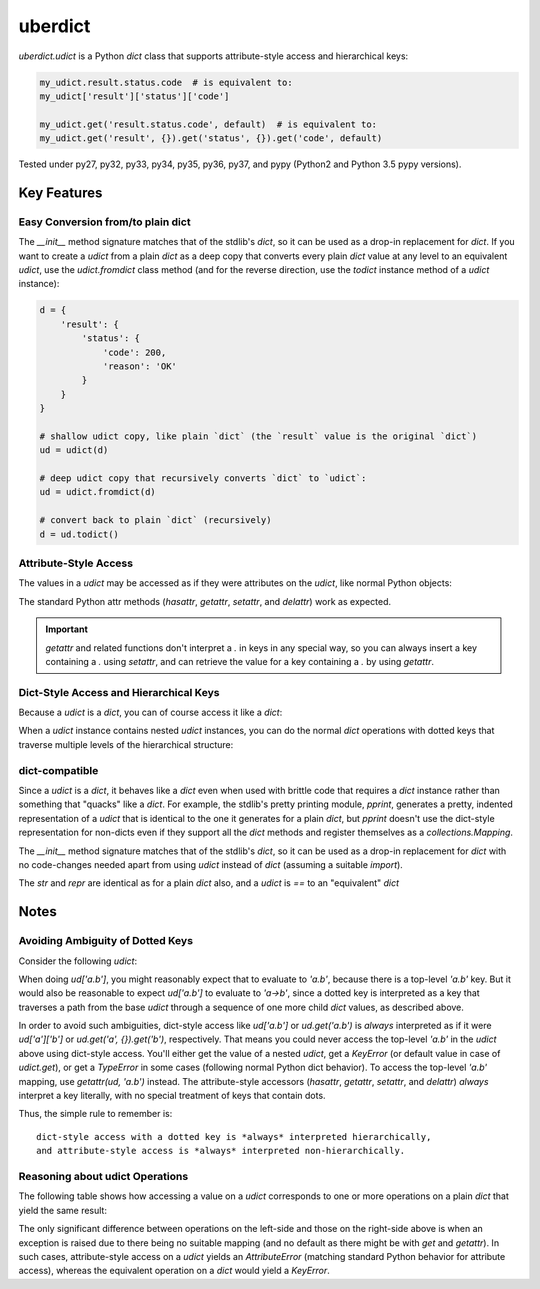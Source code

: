 ========
uberdict
========

.. image:: https://travis-ci.org/eukaryote/uberdict.svg?branch=master
    :target: https://travis-ci.org/eukaryote/uberdict


`uberdict.udict` is a Python `dict` class that supports attribute-style access
and hierarchical keys:

.. code-block:: python

    my_udict.result.status.code  # is equivalent to:
    my_udict['result']['status']['code']

    my_udict.get('result.status.code', default)  # is equivalent to:
    my_udict.get('result', {}).get('status', {}).get('code', default)

Tested under py27, py32, py33, py34, py35, py36, py37, and
pypy (Python2 and Python 3.5 pypy versions).


Key Features
------------

Easy Conversion from/to plain dict
~~~~~~~~~~~~~~~~~~~~~~~~~~~~~~~~~~

The `__init__` method signature matches that of the stdlib's `dict`, so it can
be used as a drop-in replacement for `dict`. If you want to create a `udict`
from a plain `dict` as a deep copy that converts every plain `dict` value at
any level to an equivalent `udict`, use the `udict.fromdict` class method
(and for the reverse direction, use the `todict` instance method of a `udict`
instance):

.. code-block:: python

    d = {
        'result': {
            'status': {
                'code': 200,
                'reason': 'OK'
            }
        }
    }

    # shallow udict copy, like plain `dict` (the `result` value is the original `dict`)
    ud = udict(d)

    # deep udict copy that recursively converts `dict` to `udict`:
    ud = udict.fromdict(d)

    # convert back to plain `dict` (recursively)
    d = ud.todict()


Attribute-Style Access
~~~~~~~~~~~~~~~~~~~~~~

The values in a `udict` may be accessed as if they were attributes on the `udict`,
like normal Python objects:

.. code-block:: python
    d = {
        'result': {
            'status': {
                'code': 200,
                'reason': 'OK'
            }
        }
    }
    ud = udict.fromdict(d)

    assert ud.result.status.code == ud['result']['status']['code']

    # setting an attribute on the `udict` instance works like a normal dict insertion
    ud.message = udict(lang='en', body='Hello, World!')

    assert 'message' in ud
    assert ud['message'] == ud.message

The standard Python attr methods (`hasattr`, `getattr`, `setattr`, and
`delattr`) work as expected.

.. code-block:: python
    # hasattr/getattr/setattr/delattr work as expected
    d = udict()
    assert not hasattr(d, 'foo')
    d.foo = 'foo'
    d['bar'] = 'bar'
    assert hasattr(d, 'foo')
    assert hasattr(d, 'bar')
    setattr(d, 'baz', 'bazbaz')
    assert 'baz' in d
    assert d['baz'] == 'bazbaz'
    delattr(d, 'baz')
    assert 'baz' not in d
    del d['foo']  # works too
    assert 'foo' not in d
    assert not hasattr(d, 'foo')


.. important:: `getattr` and related functions don't interpret a `.` in keys
   in any special way, so you can always insert a key containing a `.` using
   `setattr`, and can retrieve the value for a key containing a `.` by using
   `getattr`.


.. code-block:: python
    d = {
        'a': {
            'b': 'a->b'
        },
        'a.b': 'a.b'
    }
    ud = udict.fromdict(d)
    setattr(ud, 'a.b', None)  # doesn't touch 'a'
    assert ud['a.b'] is None
    assert ud.a == d['a']
    assert ud.a.b == 'a->b'


Dict-Style Access and Hierarchical Keys
~~~~~~~~~~~~~~~~~~~~~~~~~~~~~~~~~~~~~~~

Because a `udict` is a `dict`, you can of course access it like a `dict`:

.. code-block:: python
    ud = udict({'foo': 1})
    assert 'foo' in ud
    ud['foo'] = 2
    ud['foo'] += 1
    assert ud.get('bar', 42) == 42
    del ud['foo']

When a `udict` instance contains nested `udict` instances, you can do the
normal `dict` operations with dotted keys that traverse multiple levels
of the hierarchical structure:

.. code-block:: python
    ud = udict.fromdict({
        'result': {
            'status': {
                'code': 200,
                'reason': 'OK'
            }
        }
    })

    assert ud['result.status.reason'] == 'OK'

    # ud['result.status.reason'] would raise a `KeyError` if the `result` had
    # no `status` or the `status` weren't a `dict`.
    # use `get` if you're unsure of existence:
    assert ud.get('result.foo.bar') is None
    assert ud.get('result.foo.bar', 42) == 42

    # dotted keys work as expected for other dict-style operations too:
    ud['result.status.code'] = 400
    assert 'result.status' in ud and 'result.status.reason' in ud
    del ud['result.status.code']


dict-compatible
~~~~~~~~~~~~~~~

Since a `udict` is a `dict`, it behaves like a `dict` even when used with
brittle code that requires a `dict` instance rather than something that
"quacks" like a `dict`. For example, the stdlib's pretty printing module,
`pprint`, generates a pretty, indented representation of a `udict` that is
identical to the one it generates for a plain `dict`, but `pprint` doesn't
use the dict-style representation for non-dicts even if they support all
the `dict` methods and register themselves as a `collections.Mapping`.

The `__init__` method signature matches that of the stdlib's `dict`, so it can
be used as a drop-in replacement for `dict` with no code-changes needed apart
from using `udict` instead of `dict` (assuming a suitable `import`).

The `str` and `repr` are identical as for a plain `dict` also, and a `udict`
is `==` to an "equivalent" `dict`


Notes
-----

Avoiding Ambiguity of Dotted Keys
~~~~~~~~~~~~~~~~~~~~~~~~~~~~~~~~~

Consider the following `udict`:

.. code-block:: python
    ud = udict.fromdict({
        'a': {
            'b': 'a->b'
        },
        'a.b': 'a.b'
    })

When doing `ud['a.b']`, you might reasonably expect that to evaluate to
`'a.b'`, because there is a top-level `'a.b'` key. But it would
also be reasonable to expect `ud['a.b']` to evaluate to `'a->b'`, since
a dotted key is interpreted as a key that traverses a path from the base `udict`
through a sequence of one more child `dict` values, as described above.

In order to avoid such ambiguities, dict-style access like `ud['a.b']` or
`ud.get('a.b')` is *always* interpreted as if it were `ud['a']['b']` or
`ud.get('a', {}).get('b')`, respectively. That means you could never access the
top-level `'a.b'` in the `udict` above using dict-style access. You'll either
get the value of a nested `udict`, get a `KeyError` (or default value in
case of `udict.get`), or get a `TypeError` in some cases (following normal
Python dict behavior). To access the top-level `'a.b'` mapping,
use `getattr(ud, 'a.b')` instead.  The attribute-style accessors (`hasattr`,
`getattr`, `setattr`, and `delattr`) *always* interpret a key literally, with
no special treatment of keys that contain dots.

Thus, the simple rule to remember is::

    dict-style access with a dotted key is *always* interpreted hierarchically,
    and attribute-style access is *always* interpreted non-hierarchically.


Reasoning about udict Operations
~~~~~~~~~~~~~~~~~~~~~~~~~~~~~~~~

The following table shows how accessing a value on a `udict` corresponds
to one or more operations on a plain `dict` that yield the same result:

.. table:: udict operations

   =====  =====
     A    not A
   =====  =====
   False  True
   True   False
   =====  =====

   ===================        =============================
     udict operation          dict operation(s)
   ===================        =============================
   ud['a']                    d['a']
   ud.get('a')                d.get('a')
   ud.get('a', 42)            d.get('a', 42)
   ud.a                       d['a']
   getattr(ud, 'a')           d['a']
   getattr(ud, 'a', 42)       d.get('a', 42)
   ud['a.b']                  d['a']['b']
   ud.get('a.b')              d.get('a', {}).get('b')
   ud.get('a.b', 42)          d.get('a', {}).get('b', 42)
   getattr(ud, 'a.b')         d['a.b']
   getattr(ud, 'a.b', 42)     d.get('a.b', 42)
   ud.a.b                     d['a']['b']


The only significant difference between operations on the left-side and those
on the right-side above is when an exception is raised due to there being no
suitable mapping (and no default as there might be with `get` and `getattr`).
In such cases, attribute-style access on a `udict` yields an `AttributeError`
(matching standard Python behavior for attribute access), whereas the
equivalent operation on a `dict` would yield a `KeyError`.
